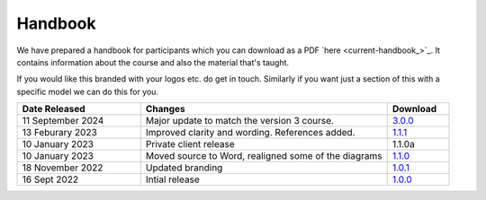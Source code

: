 ========
Handbook
========

We have prepared a handbook for participants which you can download
as a PDF `here <current-handbook_>`_. 
It contains information about the course and also the material that's
taught. 

If you would like this branded with your logos etc. do get in touch. 
Similarly if you want just a section of this with a specific model we
can do this for you. 

.. todo::
    
    Let them know they can send their customers to their partner site
    For more information see 200-the_course/60-Handouts-and-emails.rst

.. list-table::
    :widths: 40,80,20
    :header-rows: 1
    
    * - Date Released
      - Changes
      - Download
    * - 11 September 2024
      - Major update to match the version 3 course.
      - `3.0.0 </documentation/downloads/handbook/BC%20Course%20Handbook%20v3.0.0.pdf>`_
    * - 13 Feburary 2023
      - Improved clarity and wording. References added.
      - `1.1.1 </documentation/downloads/handbook/BC%20Course%20Handbook%20v1.1.1.pdf>`_
    * - 10 January 2023
      - Private client release
      - 1.1.0a
    * - 10 January 2023
      - Moved source to Word, realigned some of the diagrams
      - `1.1.0 </documentation/downloads/handbook/BCO%20Course%20Handbook%20v1.1.0.pdf>`_
    * - 18 November 2022
      - Updated branding
      - `1.0.1 </documentation/downloads/handbook/BCO%20Course%20Handbook%20v1.0.1.pdf>`_
    * - 16 Sept 2022
      - Intial release
      - `1.0.0 </documentation/downloads/handbook/BCO%20Course%20Handbook%20v1.0.pdf>`_
      